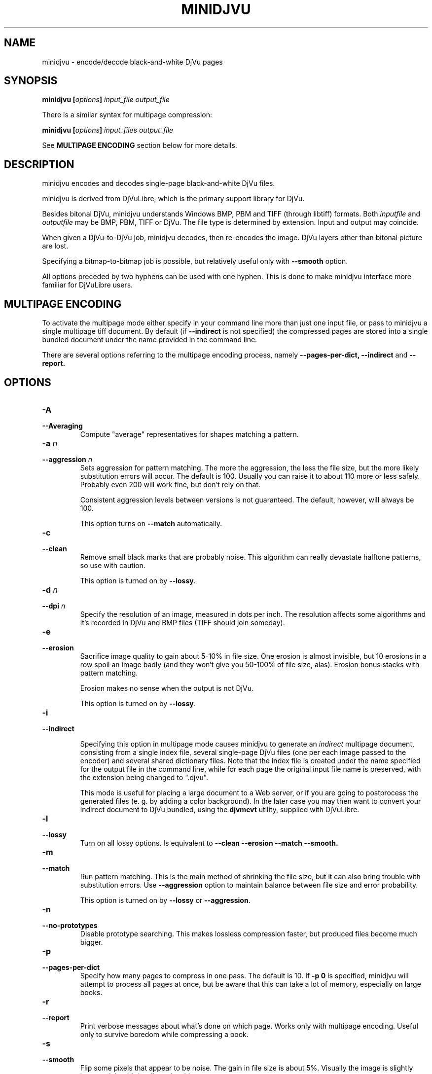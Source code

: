 .\" Copyright (c) 2005  Ilya Mezhirov
.\" Copyright (c) 2009  Alexey Kryukov
.\" 
.\" This is free documentation; you can redistribute it and/or
.\" modify it under the terms of the GNU General Public License as
.\" published by the Free Software Foundation; either version 2 of
.\" the License, or (at your option) any later version.
.\" 
.\" The GNU General Public License's references to "object code"
.\" and "executables" are to be interpreted as the output of any
.\" document formatting or typesetting system, including
.\" intermediate and printed output.
.\" 
.\" This manual is distributed in the hope that it will be useful,
.\" but WITHOUT ANY WARRANTY; without even the implied warranty of
.\" MERCHANTABILITY or FITNESS FOR A PARTICULAR PURPOSE.  See the
.\" GNU General Public License for more details.
.\" 
.\" You should have received a copy of the GNU General Public
.\" License along with this manual. Otherwise check the web site
.\" of the Free Software Foundation at http://www.fsf.org.
.\" 
.TH "MINIDJVU" "1" "July 2009" "minidjvu-0.8" "minidjvu-0.8"
.SH "NAME"
minidjvu - encode/decode black-and-white DjVu pages

.SH "SYNOPSIS"
.BI "minidjvu  [" "options" "] " "input_file" " " "output_file"

There is a similar syntax for multipage compression:
    
.BI "minidjvu  [" "options" "] " "input_files" " " "output_file"

See
.B "MULTIPAGE ENCODING" 
section below for more details.

.SH "DESCRIPTION"
minidjvu encodes and decodes single-page black-and-white DjVu files.

minidjvu is derived from DjVuLibre, which is the primary support library
for DjVu.

Besides bitonal DjVu, minidjvu understands Windows BMP, PBM and TIFF (through
libtiff) formats.
Both
.I inputfile
and
.I outputfile
may be BMP, PBM, TIFF or DjVu. The file type is determined by extension.
Input and output may coincide.

When given a DjVu-to-DjVu job, minidjvu decodes, then re-encodes the image.
DjVu layers other than bitonal picture are lost.

Specifying a bitmap-to-bitmap job is possible, but relatively useful only with
.BR --smooth
option.

All options preceded by two hyphens can be used with one hyphen.
This is done to make minidjvu interface more familiar for DjVuLibre users.

.SH "MULTIPAGE ENCODING"

To activate the multipage mode either specify in your command line more than
just one input file, or pass to minidjvu a single multipage tiff document. By default (if
.BR --indirect
is not specified) the compressed pages are stored into a single bundled
document under the name provided in the command line.

There are several options referring to the multipage encoding process, namely
.B --pages-per-dict,
.B --indirect
and
.B --report.

.SH "OPTIONS"
.TP
.BI "-A"
.TP 
.BI "--Averaging"
Compute "average" representatives for shapes matching a pattern.

.TP
.BI "-a " "n"
.TP 
.BI "--aggression " "n"
Sets aggression for pattern matching. The more the aggression, the less the
file size, but the more likely substitution errors will occur. The default is
100. Usually you can raise it to about 110 more or less safely. Probably even
200 will work fine, but don't rely on that.

Consistent aggression levels between versions is not guaranteed.
The default, however, will always be 100.

This option turns on
.BR --match
automatically.

.TP
.B "-c"
.TP 
.B "--clean"
Remove small black marks that are probably noise.
This algorithm can really devastate halftone patterns, so use with caution.

This option is turned on by
.BR "--lossy".

.TP 
.BI "-d " "n"
.TP 
.BI "--dpi " "n"
Specify the resolution of an image, measured in dots per inch.
The resolution affects some algorithms and it's recorded in DjVu
and BMP files (TIFF should join someday).

.TP
.B "-e"
.TP 
.B "--erosion"
Sacrifice image quality to gain about 5-10% in file size.
One erosion is almost invisible, but 10 erosions in a row spoil an image badly
(and they won't give you 50-100% of file size, alas).
Erosion bonus stacks with pattern matching.

Erosion makes no sense when the output is not DjVu.

This option is turned on by
.BR "--lossy".

.TP
.B "-i"
.TP 
.B "--indirect"

Specifying this option in multipage mode causes minidjvu to generate an
.I indirect
multipage document, consisting from a single index file, several single-page
DjVu files (one per each image passed to the encoder) and several shared
dictionary files. Note that the index file is created under the name
specified for the output file in the command line, while for each page
the original input file name is preserved, with the extension being
changed to ".djvu".

This mode is useful for placing a large document to a Web server, or if you
are going to postprocess the generated files (e. g. by adding a color
background). In the later case you may then want to convert your indirect
document to DjVu bundled, using the
.B djvmcvt
utility, supplied with DjVuLibre.


.TP 
.B "-l"
.TP 
.B "--lossy"
Turn on all lossy options. Is equivalent to
.BR --clean
.BR --erosion
.BR --match
.BR --smooth.

.TP
.B "-m"
.TP 
.B "--match"
Run pattern matching. This is the main method of shrinking the file size,
but it can also bring trouble with substitution errors. Use
.BR --aggression
option to maintain balance between file size and error probability.

This option is turned on by
.BR "--lossy"
or 
.BR "--aggression".

.TP 
.B "-n"
.TP 
.B "--no-prototypes"
Disable prototype searching. This makes lossless compression faster,
but produced files become much bigger.

.TP 
.B "-p"
.TP 
.B "--pages-per-dict"
Specify how many pages to compress in one pass. The default is 10. If
.BR "-p 0"
is specified, minidjvu will attempt to process all pages at once, but be
aware that this can take a lot of memory, especially on large books.

.TP 
.B "-r"
.TP 
.B "--report"
Print verbose messages about what's done on which page.
Works only with multipage encoding.
Useful only to survive boredom while compressing a book.


.TP 
.B "-s"
.TP 
.B "--smooth"
Flip some pixels that appear to be noise. The gain in file size is about 5%.
Visually the image is slightly improved, but it's hardly noticeable.

Current filter is dumb and only removes black pixels with
at least 3 white neighbors (of 4). You probably won't notice the effects.

This option is turned on by
.BR "--lossy".

.TP 
.B "-v"
.TP 
.B "--verbose"
Print messages about various stages of the process.
It's not very useful, but interesting to examine.

.TP 
.B "-X"
.TP 
.B "--Xtension"
Specifies an extension for shared dictionary files (without a leading
period). The default is "iff".

.TP 
.B "-w"
.TP 
.B "--warnings"
Do not disable libtiff warnings. By default, TIFF warnings are suppressed.
Under Windows default TIFF warning handler creates a message box.
This is unacceptable in a batch processing script, for instance.
So the minidjvu default behavior is a workaround for libtiff default behavior.


.SH BUGS

Multipage encoder does not work properly if pages have different resolution.
